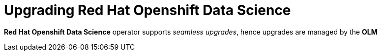 = Upgrading Red{nbsp}Hat Openshift Data Science

*Red{nbsp}Hat Openshift Data Science* operator supports _seamless upgrades_, hence upgrades are managed by the *OLM*